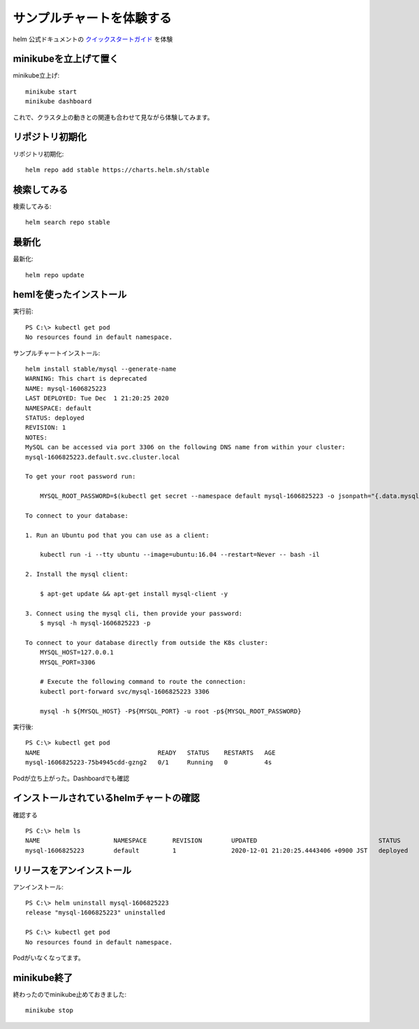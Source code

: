 
*************************************
サンプルチャートを体験する
*************************************

helm 公式ドキュメントの `クイックスタートガイド <https://helm.sh/ja/docs/intro/quickstart/>`_  を体験

minikubeを立上げて置く
=============================

minikube立上げ::

  minikube start
  minikube dashboard

これで、クラスタ上の動きとの関連も合わせて見ながら体験してみます。

リポジトリ初期化
=============================

リポジトリ初期化::

  helm repo add stable https://charts.helm.sh/stable

検索してみる
=============================

検索してみる::

  helm search repo stable

最新化
=============================

最新化::

  helm repo update

hemlを使ったインストール
===============================

実行前::

  PS C:\> kubectl get pod
  No resources found in default namespace.

サンプルチャートインストール::

  helm install stable/mysql --generate-name
  WARNING: This chart is deprecated
  NAME: mysql-1606825223
  LAST DEPLOYED: Tue Dec  1 21:20:25 2020
  NAMESPACE: default
  STATUS: deployed
  REVISION: 1
  NOTES:
  MySQL can be accessed via port 3306 on the following DNS name from within your cluster:
  mysql-1606825223.default.svc.cluster.local

  To get your root password run:

      MYSQL_ROOT_PASSWORD=$(kubectl get secret --namespace default mysql-1606825223 -o jsonpath="{.data.mysql-root-password}" | base64 --decode; echo)

  To connect to your database:

  1. Run an Ubuntu pod that you can use as a client:

      kubectl run -i --tty ubuntu --image=ubuntu:16.04 --restart=Never -- bash -il

  2. Install the mysql client:

      $ apt-get update && apt-get install mysql-client -y

  3. Connect using the mysql cli, then provide your password:
      $ mysql -h mysql-1606825223 -p

  To connect to your database directly from outside the K8s cluster:
      MYSQL_HOST=127.0.0.1
      MYSQL_PORT=3306

      # Execute the following command to route the connection:
      kubectl port-forward svc/mysql-1606825223 3306

      mysql -h ${MYSQL_HOST} -P${MYSQL_PORT} -u root -p${MYSQL_ROOT_PASSWORD}

実行後::

  PS C:\> kubectl get pod
  NAME                                READY   STATUS    RESTARTS   AGE
  mysql-1606825223-75b4945cdd-gzng2   0/1     Running   0          4s

Podが立ち上がった。Dashboardでも確認

.. figure:: /ex/helm/sample.png


インストールされているhelmチャートの確認
==================================================

確認する ::

  PS C:\> helm ls
  NAME                    NAMESPACE       REVISION        UPDATED                                 STATUS          CHART           APP VERSION
  mysql-1606825223        default         1               2020-12-01 21:20:25.4443406 +0900 JST   deployed        mysql-1.6.9     5.7.30

リリースをアンインストール
=============================

アンインストール::

  PS C:\> helm uninstall mysql-1606825223
  release "mysql-1606825223" uninstalled

  PS C:\> kubectl get pod
  No resources found in default namespace.

Podがいなくなってます。

minikube終了
=======================

終わったのでminikube止めておきました::

  minikube stop

